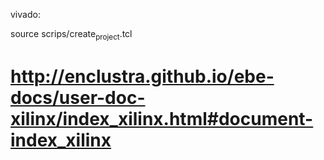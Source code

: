 
vivado:

source scrips/create_project.tcl


* http://enclustra.github.io/ebe-docs/user-doc-xilinx/index_xilinx.html#document-index_xilinx
